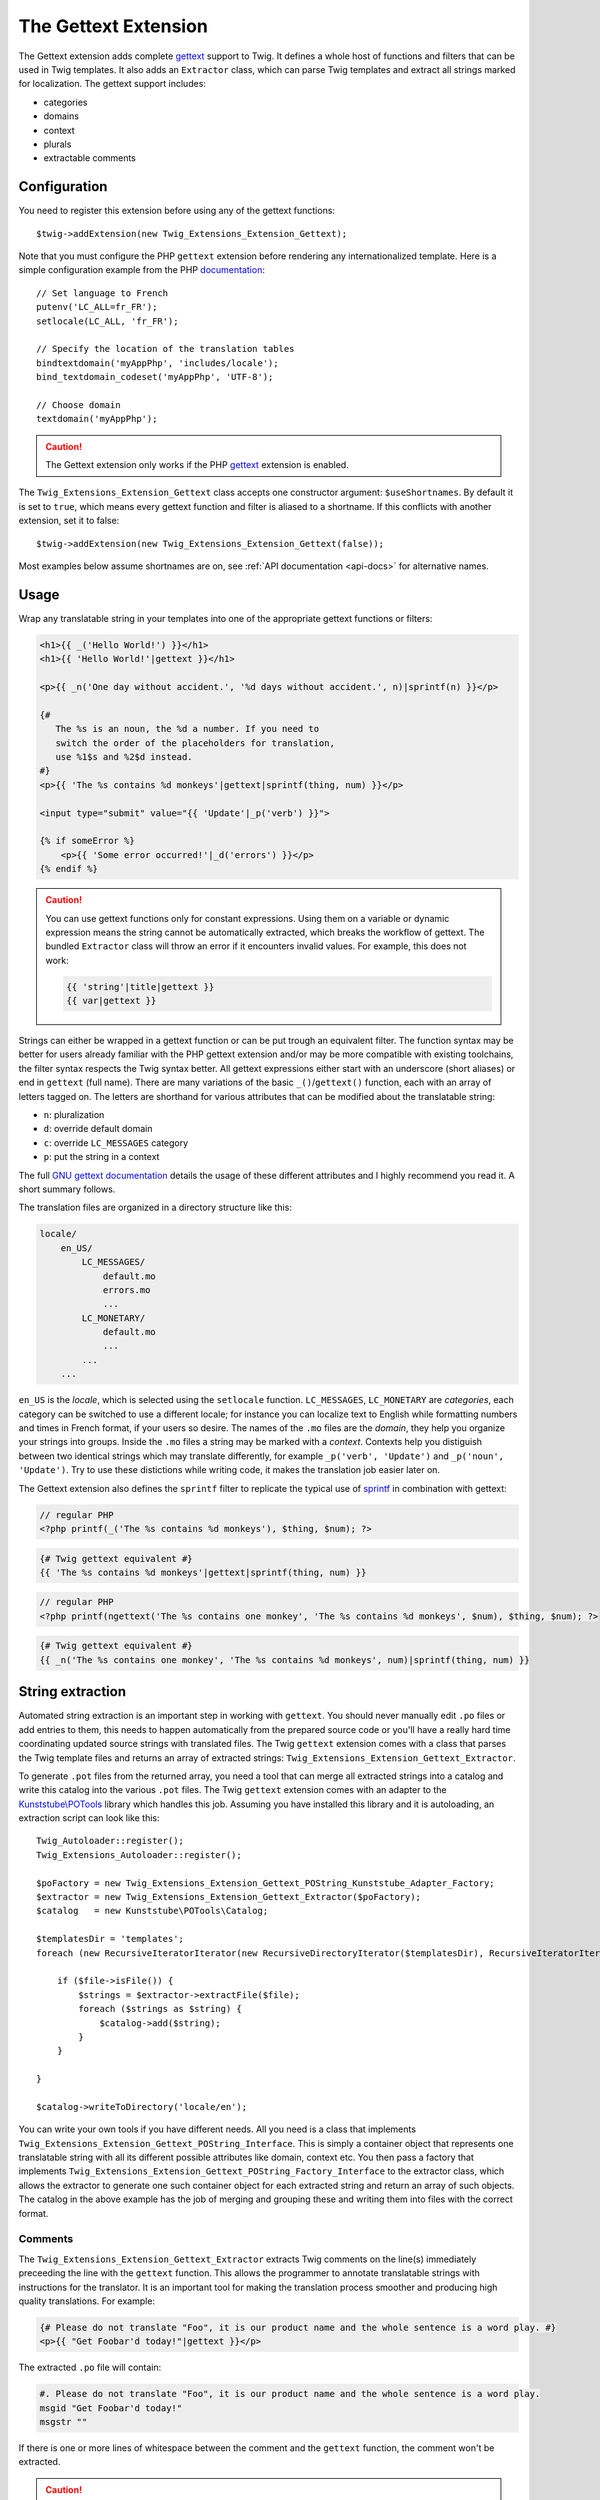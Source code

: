 The Gettext Extension
=====================

The Gettext extension adds complete `gettext`_ support to Twig. It defines a whole host of functions and filters that can be used in Twig templates. It also adds an ``Extractor`` class, which can parse Twig templates and extract all strings marked for localization. The gettext support includes:

* categories
* domains
* context
* plurals
* extractable comments

Configuration
-------------

You need to register this extension before using any of the gettext functions::

    $twig->addExtension(new Twig_Extensions_Extension_Gettext);

Note that you must configure the PHP ``gettext`` extension before rendering any
internationalized template. Here is a simple configuration example from the
PHP `documentation`_::

    // Set language to French
    putenv('LC_ALL=fr_FR');
    setlocale(LC_ALL, 'fr_FR');

    // Specify the location of the translation tables
    bindtextdomain('myAppPhp', 'includes/locale');
    bind_textdomain_codeset('myAppPhp', 'UTF-8');

    // Choose domain
    textdomain('myAppPhp');

.. caution::

    The Gettext extension only works if the PHP `gettext`_ extension is
    enabled.
    
The ``Twig_Extensions_Extension_Gettext`` class accepts one constructor argument: ``$useShortnames``. By default it is set to ``true``, which means every gettext function and filter is aliased to a shortname. If this conflicts with another extension, set it to false::

    $twig->addExtension(new Twig_Extensions_Extension_Gettext(false));

Most examples below assume shortnames are on, see :ref:`API documentation <api-docs>` for alternative names.

    
Usage
-----

Wrap any translatable string in your templates into one of the appropriate gettext functions or filters:

.. code-block:: jinja

    <h1>{{ _('Hello World!') }}</h1>
    <h1>{{ 'Hello World!'|gettext }}</h1>
    
    <p>{{ _n('One day without accident.', '%d days without accident.', n)|sprintf(n) }}</p>
    
    {#
       The %s is an noun, the %d a number. If you need to
       switch the order of the placeholders for translation,
       use %1$s and %2$d instead.
    #}
    <p>{{ 'The %s contains %d monkeys'|gettext|sprintf(thing, num) }}</p>
    
    <input type="submit" value="{{ 'Update'|_p('verb') }}">
    
    {% if someError %}
        <p>{{ 'Some error occurred!'|_d('errors') }}</p>
    {% endif %}
    
.. caution::

    You can use gettext functions only for constant expressions. Using them on a variable or dynamic expression
    means the string cannot be automatically extracted, which breaks the workflow of gettext. The bundled ``Extractor``
    class will throw an error if it encounters invalid values. For example, this does not work:
    
    .. code-block:: jinja
    
        {{ 'string'|title|gettext }}
        {{ var|gettext }}
    
Strings can either be wrapped in a gettext function or can be put trough an equivalent filter. The function syntax may be better for users already familiar with the PHP gettext extension and/or may be more compatible with existing toolchains, the filter syntax respects the Twig syntax better. All gettext expressions either start with an underscore (short aliases) or end in ``gettext`` (full name). There are many variations of the basic ``_()``/``gettext()`` function, each with an array of letters tagged on. The letters are shorthand for various attributes that can be modified about the translatable string:

* ``n``: pluralization
* ``d``: override default domain
* ``c``: override ``LC_MESSAGES`` category
* ``p``: put the string in a context

The full `GNU gettext documentation`_ details the usage of these different attributes and I highly recommend you read it. A short summary follows.

The translation files are organized in a directory structure like this:

.. code-block:: text

    locale/
        en_US/
            LC_MESSAGES/
                default.mo
                errors.mo
                ...
            LC_MONETARY/
                default.mo
                ...
            ...
        ...

``en_US`` is the *locale*, which is selected using the ``setlocale`` function. ``LC_MESSAGES``, ``LC_MONETARY`` are *categories*, each category can be switched to use a different locale; for instance you can localize text to English while formatting numbers and times in French format, if your users so desire. The names of the ``.mo`` files are the *domain*, they help you organize your strings into groups. Inside the ``.mo`` files a string may be marked with a *context*. Contexts help you distiguish between two identical strings which may translate differently, for example ``_p('verb', 'Update')`` and ``_p('noun', 'Update')``. Try to use these distictions while writing code, it makes the translation job easier later on.

The Gettext extension also defines the ``sprintf`` filter to replicate the typical use of `sprintf`_ in combination with gettext:

.. code-block:: php

    // regular PHP
    <?php printf(_('The %s contains %d monkeys'), $thing, $num); ?>

.. code-block:: jinja

    {# Twig gettext equivalent #}
    {{ 'The %s contains %d monkeys'|gettext|sprintf(thing, num) }}

.. code-block:: php

    // regular PHP
    <?php printf(ngettext('The %s contains one monkey', 'The %s contains %d monkeys', $num), $thing, $num); ?>
    
.. code-block:: jinja
    
    {# Twig gettext equivalent #}
    {{ _n('The %s contains one monkey', 'The %s contains %d monkeys', num)|sprintf(thing, num) }}


String extraction
-----------------

Automated string extraction is an important step in working with ``gettext``. You should never manually edit ``.po`` files or add entries to them, this needs to happen automatically from the prepared source code or you'll have a really hard time coordinating updated source strings with translated files. The Twig ``gettext`` extension comes with a class that parses the Twig template files and returns an array of extracted strings: ``Twig_Extensions_Extension_Gettext_Extractor``.

To generate ``.pot`` files from the returned array, you need a tool that can merge all extracted strings into a catalog and write this catalog into the various ``.pot`` files. The Twig ``gettext`` extension comes with an adapter to the `Kunststube\\POTools`_ library which handles this job. Assuming you have installed this library and it is autoloading, an extraction script can look like this::

    Twig_Autoloader::register();
    Twig_Extensions_Autoloader::register();

    $poFactory = new Twig_Extensions_Extension_Gettext_POString_Kunststube_Adapter_Factory;
    $extractor = new Twig_Extensions_Extension_Gettext_Extractor($poFactory);
    $catalog   = new Kunststube\POTools\Catalog;

    $templatesDir = 'templates';
    foreach (new RecursiveIteratorIterator(new RecursiveDirectoryIterator($templatesDir), RecursiveIteratorIterator::LEAVES_ONLY) as $file)

        if ($file->isFile()) {
            $strings = $extractor->extractFile($file);
            foreach ($strings as $string) {
                $catalog->add($string);
            }
        }

    }
    
    $catalog->writeToDirectory('locale/en');


You can write your own tools if you have different needs. All you need is a class that implements ``Twig_Extensions_Extension_Gettext_POString_Interface``. This is simply a container object that represents one translatable string with all its different possible attributes like domain, context etc. You then pass a factory that implements ``Twig_Extensions_Extension_Gettext_POString_Factory_Interface`` to the extractor class, which allows the extractor to generate one such container object for each extracted string and return an array of such objects. The catalog in the above example has the job of merging and grouping these and writing them into files with the correct format.


Comments
^^^^^^^^

The ``Twig_Extensions_Extension_Gettext_Extractor`` extracts Twig comments on the line(s) immediately preceeding the line with the ``gettext`` function. This allows the programmer to annotate translatable strings with instructions for the translator. It is an important tool for making the translation process smoother and producing high quality translations. For example:

.. code-block:: jinja

    {# Please do not translate "Foo", it is our product name and the whole sentence is a word play. #}
    <p>{{ "Get Foobar'd today!"|gettext }}</p>
    
The extracted ``.po`` file will contain:

.. code-block:: text

    #. Please do not translate "Foo", it is our product name and the whole sentence is a word play.
    msgid "Get Foobar'd today!"
    msgstr ""

If there is one or more lines of whitespace between the comment and the ``gettext`` function, the comment won't be extracted.

.. caution::

    *Any* comment block on the preceeding line will be extracted. Take care that it's not a commented-out block of code.


.. _api-docs:

API
---

Note that the argument order may differ between function and filter syntax. The function syntax uses the original PHP/C gettext parameter order, while the filter syntax tries to make the argument order more memorable by using largely the same order as the n/d/c/p letters in the name of the filter.

* ``gettext``, ``_``

  Basic translation in default domain and ``LC_MESSAGES`` category.

  .. code-block:: jinja
  
      {{ 'String'|gettext }}
      {{ 'String'|_ }}
      {{ gettext('String') }}
      {{ _('String') }}

* ``pgettext``, ``_p``

  Translation in default domain and ``LC_MESSAGES`` category with context.

  .. code-block:: jinja
  
      {{ 'String'|pgettext('context') }}
      {{ 'String'|_p('context') }}
      {{ pgettext('context', 'String') }}
      {{ _p('context', 'String') }}

* ``ngettext``, ``_n``

  Pluralized translation in default domain and ``LC_MESSAGES`` category.

  .. code-block:: jinja
  
      {{ 'Singular'|ngettext('Plural', num) }}
      {{ 'Singular'|_n('Plural', num) }}
      {{ ngettext('Singular', 'Plural', num) }}
      {{ _n('Singular', 'Plural', num) }}

* ``npgettext``, ``_np``

  Pluralized translation in default domain and ``LC_MESSAGES`` category with context.

  .. code-block:: jinja
  
      {{ 'Singular'|npgettext('Plural', num, 'context') }}
      {{ 'Singular'|_np('Plural', num, 'context') }}
      {{ npgettext('context', 'Singular', 'Plural', num) }}
      {{ _np('context', 'Singular', 'Plural', num) }}

* ``dgettext``, ``_d``

  Translation in ``LC_MESSAGES`` category and specified domain.

  .. code-block:: jinja
  
      {{ 'String'|dgettext('domain') }}
      {{ 'String'|_d('domain') }}
      {{ dgettext('domain', 'String') }}
      {{ _d('domain', 'String') }}

* ``dpgettext``, ``_dp``

  Translation in ``LC_MESSAGES`` category and specified domain with context.

  .. code-block:: jinja
  
      {{ 'String'|dpgettext('domain', 'context') }}
      {{ 'String'|_dp('domain', 'context') }}
      {{ dpgettext('context', 'domain', 'String') }}
      {{ _dp('context', 'domain', 'String') }}

* ``dngettext``, ``_dn``

  Pluralized translation in ``LC_MESSAGES`` category and specified domain.

  .. code-block:: jinja
  
      {{ 'Singular'|dngettext('Plural', num, 'domain') }}
      {{ 'Singular'|_dn('Plural', num, 'domain') }}
      {{ dngettext('domain', 'Singular', 'Plural', num) }}
      {{ _dn('domain', 'Singular', 'Plural', num) }}

* ``dnpgettext``, ``_dnp``

  Pluralized translation in ``LC_MESSAGES`` category and specified domain with context.

  .. code-block:: jinja
  
      {{ 'Singular'|dnpgettext('Plural', num, 'domain', 'context') }}
      {{ 'Singular'|_dnp('Plural', num, 'domain', 'context') }}
      {{ dnpgettext('context, 'domain', 'Singular', 'Plural', num) }}
      {{ _dnp('context', 'domain', 'Singular', 'Plural', num) }}

* ``dcgettext``, ``_dc``

  Translation in specified domain and category.

  .. code-block:: jinja
  
      {{ 'String'|dcgettext('domain', 'category') }}
      {{ 'String'|_dc('domain', 'category') }}
      {{ dcgettext('domain', 'String', 'category') }}
      {{ _dc('domain', 'String', 'category') }}

* ``dcpgettext``, ``_dcp``

  Translation in specified domain and category with context.

  .. code-block:: jinja
  
      {{ 'String'|dcpgettext('domain', 'category', 'context') }}
      {{ 'String'|_dcp('domain', 'category', 'context') }}
      {{ dcpgettext('context', 'domain', 'String', 'category') }}
      {{ _dcp('context', 'domain', 'String', 'category') }}

* ``dcngettext``, ``_dcn``

  Pluralized translation in specified domain and category.

  .. code-block:: jinja
  
      {{ 'Singular'|dcngettext('Plural', num, 'domain', 'category') }}
      {{ 'Singular'|_dcn('Plural', num, 'domain', 'category') }}
      {{ dcngettext('domain', 'Singular', 'Plural', num, 'category') }}
      {{ _dcn('domain', 'Singular', 'Plural', num, 'category') }}

* ``dcnpgettext``, ``_dcnp``

  Pluralized translation in specified domain and category with context.

  .. code-block:: jinja

      {{ 'Singular'|dcnpgettext('Plural', num, 'domain', 'category', 'context') }}
      {{ 'Singular'|_dcnp('Plural', num, 'domain', 'category', 'context') }}
      {{ dcnpgettext('context', 'domain', 'Singular', 'Plural', 'category') }}
      {{ _dcnp('context', 'domain', 'Singular', 'Plural', 'category') }}


Workflow
--------

I recommend again that you read the `GNU gettext documentation`_ to learn more about the correct workflow when working with translations. Especially when working with distributed translators, coordinating source code which is constantly changing, translations which need to be updated and the timelag between these two parties is more complex than you may think. The workflow in a nutshell though is:

* the programmer prepares source code by wrapping strings in ``gettext`` functions
* the translation coordinator runs the extraction script which extracts strings into ``.pot`` files
* the translation coordinator merges the newly extracted source strings with the latest translated
  ``.po`` files using the `msgmerge`_ utility
  
    * this step is crucial, ``msgmerge`` does a lot of automagic to keep translations and source
      files in sync, study its behavior well
    * you typically want a script that does the merging for each of your target languages automatically,
      since the number of files to merge grows exponentially with each new target language/category/domain
      
* the translation coordinator distributes the updated ``.po`` files to the translators

    * you may use a web based tool like `Pootle`_ or similar commercial products for this

* the translators translate the strings

    * if a translation is unclear, the string should be marked ``fuzzy`` and a comment should be added
    * translators need to choose a tool suited for the job, which helps find untranslated or fuzzy strings
      and which honors and displays the meta information of each string
    * a good local tool is `Poedit`_
    
* the translated files are checked for quality, e.g. whether ``sprintf`` formatted strings are still correct

    * if clarification is necessary, possibly the source code should be changed to add a comment or context
    * remember that it's important to keep this process repeatable and automated, manual edits to anything
      but the ``msgstr`` and *translator-comment* nodes in the ``.po`` files will be lost during the next
      merge as will ad-hoc communication with translators
      
* the translation coordinator merges the translated files back into the project

    * if the extracted ``.pot`` files have not changed since the ``.po`` files have been sent out, simply
      replacing the ``.po`` files is fine
    * otherwise ``msgmerge`` should be used to merge the translations with the new sources
    * again, you typically want to have a script that automates this
    
* the ``.po`` files are compiled to ``.mo`` files using `msgfmt`_
* rinse, repeat


.. _`gettext`:                   http://www.php.net/gettext
.. _`documentation`:             http://php.net/manual/en/function.gettext.php
.. _`sprintf`:                   http://php.net/sprintf
.. _`GNU gettext documentation`: http://www.gnu.org/software/gettext/manual/gettext.html
.. _`msgmerge`:                  http://www.gnu.org/software/gettext/manual/gettext.html#msgmerge-Invocation
.. _`msgfmt`:                    http://www.gnu.org/software/gettext/manual/gettext.html#msgfmt-Invocation
.. _`Pootle`:                    http://translate.readthedocs.org/projects/pootle/en/latest/index.html
.. _`Poedit`:                    http://www.poedit.net
.. _`Kunststube\\POTools`:       http://github.com/deceze/Kunststube-POTools
